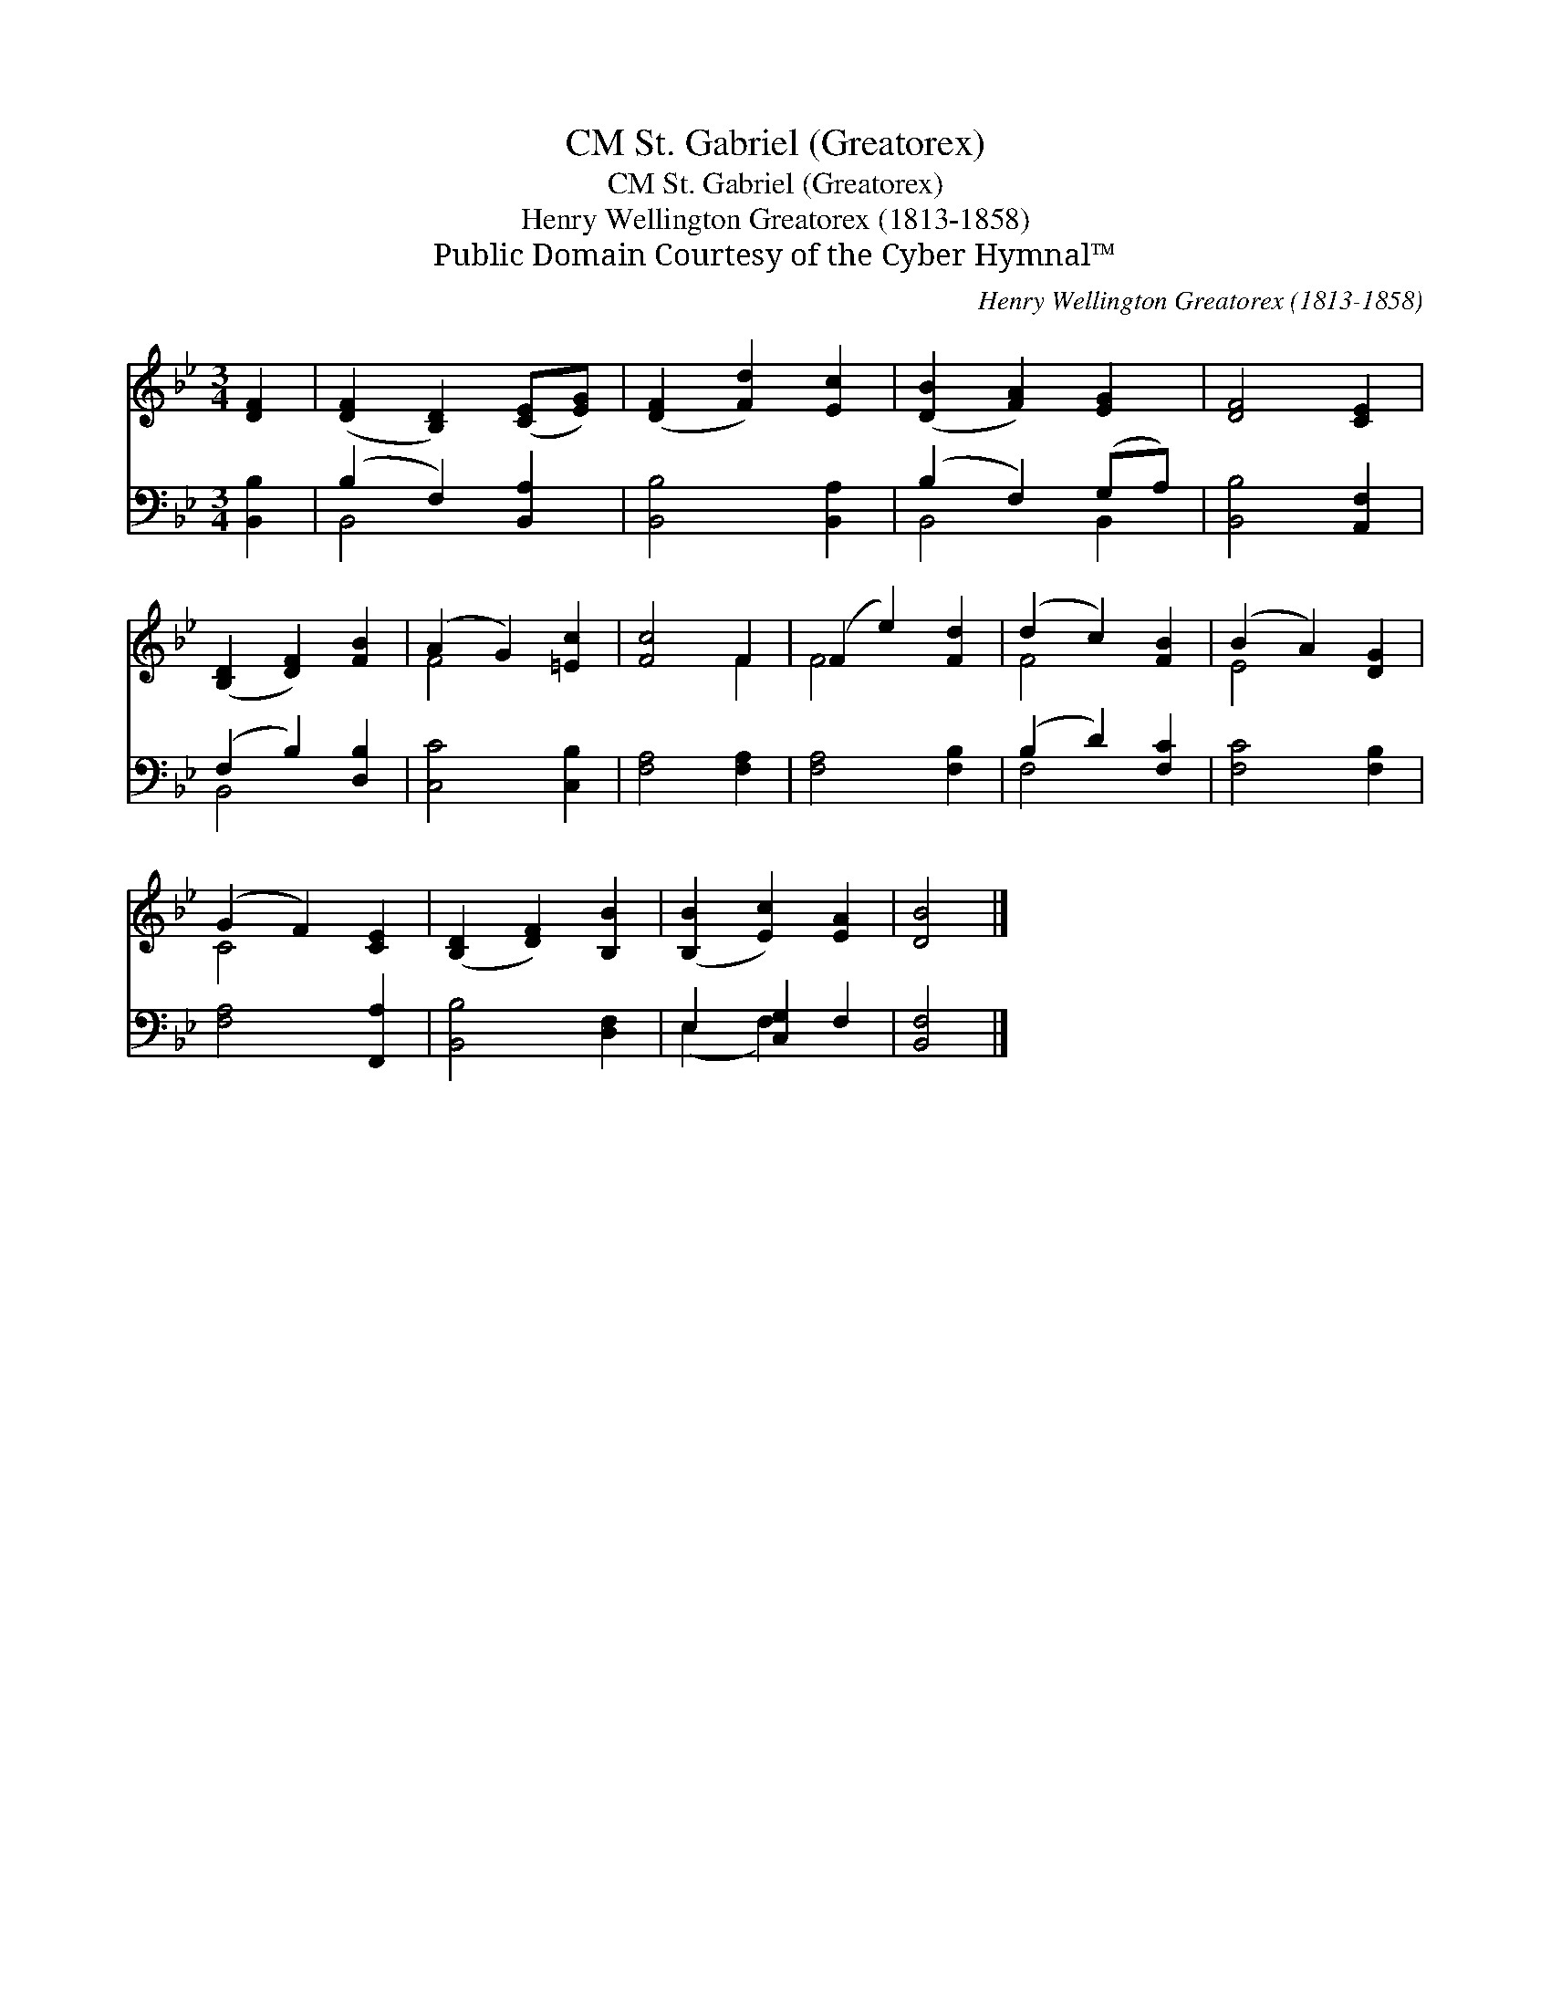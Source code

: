 X:1
T:St. Gabriel (Greatorex), CM
T:St. Gabriel (Greatorex), CM
T:Henry Wellington Greatorex (1813-1858)
T:Public Domain Courtesy of the Cyber Hymnal™
C:Henry Wellington Greatorex (1813-1858)
Z:Public Domain
Z:Courtesy of the Cyber Hymnal™
%%score ( 1 2 ) ( 3 4 )
L:1/8
M:3/4
K:Bb
V:1 treble 
V:2 treble 
V:3 bass 
V:4 bass 
V:1
 [DF]2 | ([DF]2 [B,D]2) ([CE][EG]) | ([DF]2 [Fd]2) [Ec]2 | ([DB]2 [FA]2) [EG]2 | [DF]4 [CE]2 | %5
 ([B,D]2 [DF]2) [FB]2 | (A2 G2) [=Ec]2 | [Fc]4 F2 | (F2 e2) [Fd]2 | (d2 c2) [FB]2 | (B2 A2) [DG]2 | %11
 (G2 F2) [CE]2 | ([B,D]2 [DF]2) [B,B]2 | ([B,B]2 [Ec]2) [EA]2 | [DB]4 |] %15
V:2
 x2 | x6 | x6 | x6 | x6 | x6 | F4 x2 | x4 F2 | F4 x2 | F4 x2 | E4 x2 | C4 x2 | x6 | x6 | x4 |] %15
V:3
 [B,,B,]2 | (B,2 F,2) [B,,A,]2 | [B,,B,]4 [B,,A,]2 | (B,2 F,2) (G,A,) | [B,,B,]4 [A,,F,]2 | %5
 (F,2 B,2) [D,B,]2 | [C,C]4 [C,B,]2 | [F,A,]4 [F,A,]2 | [F,A,]4 [F,B,]2 | (B,2 D2) [F,C]2 | %10
 [F,C]4 [F,B,]2 | [F,A,]4 [F,,A,]2 | [B,,B,]4 [D,F,]2 | E,2 [C,G,]2 F,2 | [B,,F,]4 |] %15
V:4
 x2 | B,,4 x2 | x6 | B,,4 B,,2 | x6 | B,,4 x2 | x6 | x6 | x6 | F,4 x2 | x6 | x6 | x6 | %13
 (E,2 F,2) x2 | x4 |] %15

